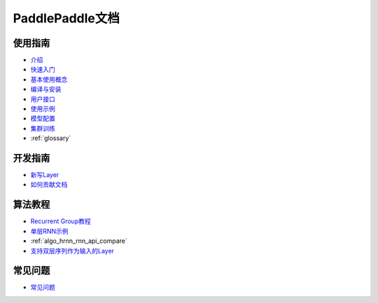 PaddlePaddle文档
================

使用指南
--------
* `介绍 <introduction/index.html>`_
* `快速入门 <demo/quick_start/index.html>`_
* `基本使用概念 <concepts/use_concepts.html>`_
* `编译与安装 <build_and_install/index.html>`_
* `用户接口 <ui/index.html>`_
* `使用示例 <demo/index.html>`_
* `模型配置 <../doc/ui/api/trainer_config_helpers/index.html>`_
* `集群训练 <cluster/index.html>`_
* :ref:`glossary`

开发指南
--------
* `新写Layer <../doc/dev/new_layer/index.html>`_
* `如何贡献文档 <howto/how_to_write_docs/index.html>`_

算法教程
--------

* `Recurrent Group教程 <algorithm/rnn/rnn-tutorial.html>`_
* `单层RNN示例 <../doc/algorithm/rnn/rnn.html>`_
* :ref:`algo_hrnn_rnn_api_compare`
* `支持双层序列作为输入的Layer <algorithm/rnn/hierarchical-layer.html>`_

常见问题
--------

* `常见问题 <faq/index.html>`_
